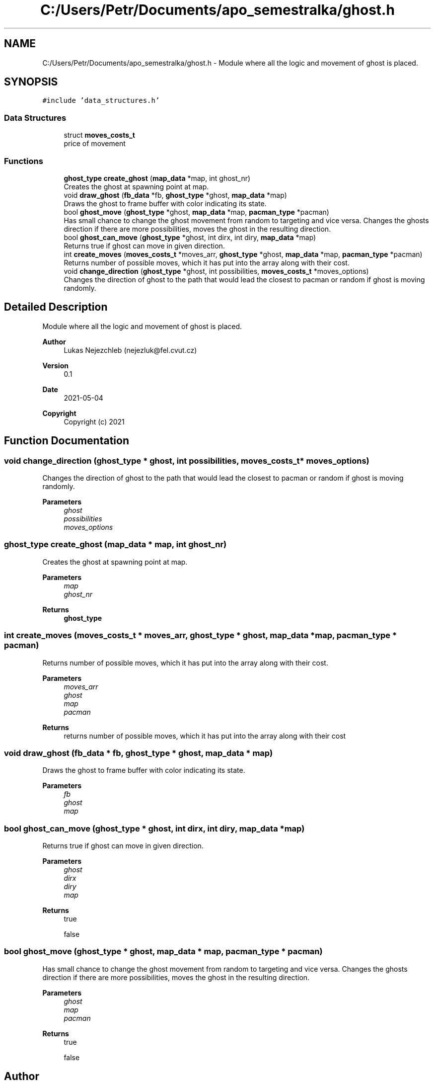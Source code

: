 .TH "C:/Users/Petr/Documents/apo_semestralka/ghost.h" 3 "Wed May 5 2021" "Version 1.0.0" "Pac-Man" \" -*- nroff -*-
.ad l
.nh
.SH NAME
C:/Users/Petr/Documents/apo_semestralka/ghost.h \- Module where all the logic and movement of ghost is placed\&.  

.SH SYNOPSIS
.br
.PP
\fC#include 'data_structures\&.h'\fP
.br

.SS "Data Structures"

.in +1c
.ti -1c
.RI "struct \fBmoves_costs_t\fP"
.br
.RI "price of movement "
.in -1c
.SS "Functions"

.in +1c
.ti -1c
.RI "\fBghost_type\fP \fBcreate_ghost\fP (\fBmap_data\fP *map, int ghost_nr)"
.br
.RI "Creates the ghost at spawning point at map\&. "
.ti -1c
.RI "void \fBdraw_ghost\fP (\fBfb_data\fP *fb, \fBghost_type\fP *ghost, \fBmap_data\fP *map)"
.br
.RI "Draws the ghost to frame buffer with color indicating its state\&. "
.ti -1c
.RI "bool \fBghost_move\fP (\fBghost_type\fP *ghost, \fBmap_data\fP *map, \fBpacman_type\fP *pacman)"
.br
.RI "Has small chance to change the ghost movement from random to targeting and vice versa\&. Changes the ghosts direction if there are more possibilities, moves the ghost in the resulting direction\&. "
.ti -1c
.RI "bool \fBghost_can_move\fP (\fBghost_type\fP *ghost, int dirx, int diry, \fBmap_data\fP *map)"
.br
.RI "Returns true if ghost can move in given direction\&. "
.ti -1c
.RI "int \fBcreate_moves\fP (\fBmoves_costs_t\fP *moves_arr, \fBghost_type\fP *ghost, \fBmap_data\fP *map, \fBpacman_type\fP *pacman)"
.br
.RI "Returns number of possible moves, which it has put into the array along with their cost\&. "
.ti -1c
.RI "void \fBchange_direction\fP (\fBghost_type\fP *ghost, int possibilities, \fBmoves_costs_t\fP *moves_options)"
.br
.RI "Changes the direction of ghost to the path that would lead the closest to pacman or random if ghost is moving randomly\&. "
.in -1c
.SH "Detailed Description"
.PP 
Module where all the logic and movement of ghost is placed\&. 


.PP
\fBAuthor\fP
.RS 4
Lukas Nejezchleb (nejezluk@fel.cvut.cz) 
.RE
.PP
\fBVersion\fP
.RS 4
0\&.1 
.RE
.PP
\fBDate\fP
.RS 4
2021-05-04
.RE
.PP
\fBCopyright\fP
.RS 4
Copyright (c) 2021 
.RE
.PP

.SH "Function Documentation"
.PP 
.SS "void change_direction (\fBghost_type\fP * ghost, int possibilities, \fBmoves_costs_t\fP * moves_options)"

.PP
Changes the direction of ghost to the path that would lead the closest to pacman or random if ghost is moving randomly\&. 
.PP
\fBParameters\fP
.RS 4
\fIghost\fP 
.br
\fIpossibilities\fP 
.br
\fImoves_options\fP 
.RE
.PP

.SS "\fBghost_type\fP create_ghost (\fBmap_data\fP * map, int ghost_nr)"

.PP
Creates the ghost at spawning point at map\&. 
.PP
\fBParameters\fP
.RS 4
\fImap\fP 
.br
\fIghost_nr\fP 
.RE
.PP
\fBReturns\fP
.RS 4
\fBghost_type\fP 
.RE
.PP

.SS "int create_moves (\fBmoves_costs_t\fP * moves_arr, \fBghost_type\fP * ghost, \fBmap_data\fP * map, \fBpacman_type\fP * pacman)"

.PP
Returns number of possible moves, which it has put into the array along with their cost\&. 
.PP
\fBParameters\fP
.RS 4
\fImoves_arr\fP 
.br
\fIghost\fP 
.br
\fImap\fP 
.br
\fIpacman\fP 
.RE
.PP
\fBReturns\fP
.RS 4
returns number of possible moves, which it has put into the array along with their cost 
.RE
.PP

.SS "void draw_ghost (\fBfb_data\fP * fb, \fBghost_type\fP * ghost, \fBmap_data\fP * map)"

.PP
Draws the ghost to frame buffer with color indicating its state\&. 
.PP
\fBParameters\fP
.RS 4
\fIfb\fP 
.br
\fIghost\fP 
.br
\fImap\fP 
.RE
.PP

.SS "bool ghost_can_move (\fBghost_type\fP * ghost, int dirx, int diry, \fBmap_data\fP * map)"

.PP
Returns true if ghost can move in given direction\&. 
.PP
\fBParameters\fP
.RS 4
\fIghost\fP 
.br
\fIdirx\fP 
.br
\fIdiry\fP 
.br
\fImap\fP 
.RE
.PP
\fBReturns\fP
.RS 4
true 
.PP
false 
.RE
.PP

.SS "bool ghost_move (\fBghost_type\fP * ghost, \fBmap_data\fP * map, \fBpacman_type\fP * pacman)"

.PP
Has small chance to change the ghost movement from random to targeting and vice versa\&. Changes the ghosts direction if there are more possibilities, moves the ghost in the resulting direction\&. 
.PP
\fBParameters\fP
.RS 4
\fIghost\fP 
.br
\fImap\fP 
.br
\fIpacman\fP 
.RE
.PP
\fBReturns\fP
.RS 4
true 
.PP
false 
.RE
.PP

.SH "Author"
.PP 
Generated automatically by Doxygen for Pac-Man from the source code\&.
